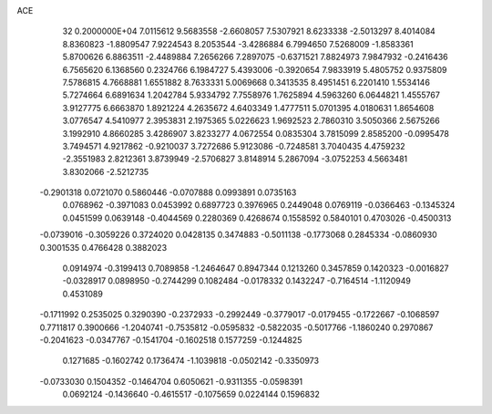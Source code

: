 ACE                                                                             
   32  0.2000000E+04
   7.0115612   9.5683558  -2.6608057   7.5307921   8.6233338  -2.5013297
   8.4014084   8.8360823  -1.8809547   7.9224543   8.2053544  -3.4286884
   6.7994650   7.5268009  -1.8583361   5.8700626   6.8863511  -2.4489884
   7.2656266   7.2897075  -0.6371521   7.8824973   7.9847932  -0.2416436
   6.7565620   6.1368560   0.2324766   6.1984727   5.4393006  -0.3920654
   7.9833919   5.4805752   0.9375809   7.5786815   4.7668881   1.6551882
   8.7633331   5.0069668   0.3413535   8.4951451   6.2201410   1.5534146
   5.7274664   6.6891634   1.2042784   5.9334792   7.7558976   1.7625894
   4.5963260   6.0644821   1.4555767   3.9127775   6.6663870   1.8921224
   4.2635672   4.6403349   1.4777511   5.0701395   4.0180631   1.8654608
   3.0776547   4.5410977   2.3953831   2.1975365   5.0226623   1.9692523
   2.7860310   3.5050366   2.5675266   3.1992910   4.8660285   3.4286907
   3.8233277   4.0672554   0.0835304   3.7815099   2.8585200  -0.0995478
   3.7494571   4.9217862  -0.9210037   3.7272686   5.9123086  -0.7248581
   3.7040435   4.4759232  -2.3551983   2.8212361   3.8739949  -2.5706827
   3.8148914   5.2867094  -3.0752253   4.5663481   3.8302066  -2.5212735
  -0.2901318   0.0721070   0.5860446  -0.0707888   0.0993891   0.0735163
   0.0768962  -0.3971083   0.0453992   0.6897723   0.3976965   0.2449048
   0.0769119  -0.0366463  -0.1345324   0.0451599   0.0639148  -0.4044569
   0.2280369   0.4268674   0.1558592   0.5840101   0.4703026  -0.4500313
  -0.0739016  -0.3059226   0.3724020   0.0428135   0.3474883  -0.5011138
  -0.1773068   0.2845334  -0.0860930   0.3001535   0.4766428   0.3882023
   0.0914974  -0.3199413   0.7089858  -1.2464647   0.8947344   0.1213260
   0.3457859   0.1420323  -0.0016827  -0.0328917   0.0898950  -0.2744299
   0.1082484  -0.0178332   0.1432247  -0.7164514  -1.1120949   0.4531089
  -0.1711992   0.2535025   0.3290390  -0.2372933  -0.2992449  -0.3779017
  -0.0179455  -0.1722667  -0.1068597   0.7711817   0.3900666  -1.2040741
  -0.7535812  -0.0595832  -0.5822035  -0.5017766  -1.1860240   0.2970867
  -0.2041623  -0.0347767  -0.1541704  -0.1602518   0.1577259  -0.1244825
   0.1271685  -0.1602742   0.1736474  -1.1039818  -0.0502142  -0.3350973
  -0.0733030   0.1504352  -0.1464704   0.6050621  -0.9311355  -0.0598391
   0.0692124  -0.1436640  -0.4615517  -0.1075659   0.0224144   0.1596832
